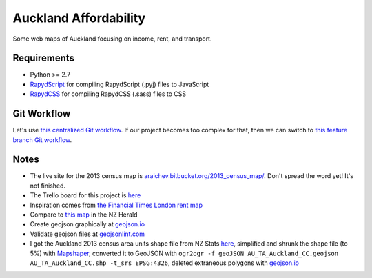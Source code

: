 Auckland Affordability 
***************************
Some web maps of Auckland focusing on income, rent, and transport.

Requirements
============
- Python >= 2.7
- `RapydScript <https://bitbucket.org/pyjeon/rapydscript>`_ for compiling RapydScript (.pyj) files to JavaScript
- `RapydCSS <https://bitbucket.org/pyjeon/rapydcss>`_ for compiling RapydCSS (.sass) files to CSS

Git Workflow
=============
Let's use `this centralized Git workflow <https://www.atlassian.com/git/workflows#!workflow-centralized>`_.
If our project becomes too complex for that, then we can switch to `this feature branch Git workflow <https://www.atlassian.com/git/workflows#!workflow-feature-branch>`_. 

Notes
========
- The live site for the 2013 census map is `araichev.bitbucket.org/2013_census_map/ <http://araichev.bitbucket.org/2013_census_map/>`_. Don't spread the word yet!  It's not finished.
- The Trello board for this project is `here <https://trello.com/b/93UFI6M3/auckland-affordability>`_
- Inspiration comes from `the Financial Times London rent map <http://www.ft.com/cms/s/2/ad4ef6a4-503d-11e3-befe-00144feabdc0.html>`_
- Compare to `this map <http://www.nzherald.co.nz/business/news/article.cfm?c_id=3&objectid=10881119>`_ in the NZ Herald
- Create geojson graphically at `geojson.io <http://geojson.io>`_
- Validate geojson files at `geojsonlint.com <http://geojsonlint.com/>`_
- I got the Auckland 2013 census area units shape file from NZ Stats `here <http://www.stats.govt.nz/browse_for_stats/people_and_communities/Geographic-areas/digital-boundary-files.aspx>`_, simplified and shrunk the shape file (to 5%) with `Mapshaper <http://mapshaper.org/>`_, converted it to GeoJSON with ``ogr2ogr -f geoJSON AU_TA_Auckland_CC.geojson AU_TA_Auckland_CC.shp -t_srs EPSG:4326``, deleted extraneous polygons with `geojson.io <http://geojson.io/#map=12/-36.8964/174.8318>`_